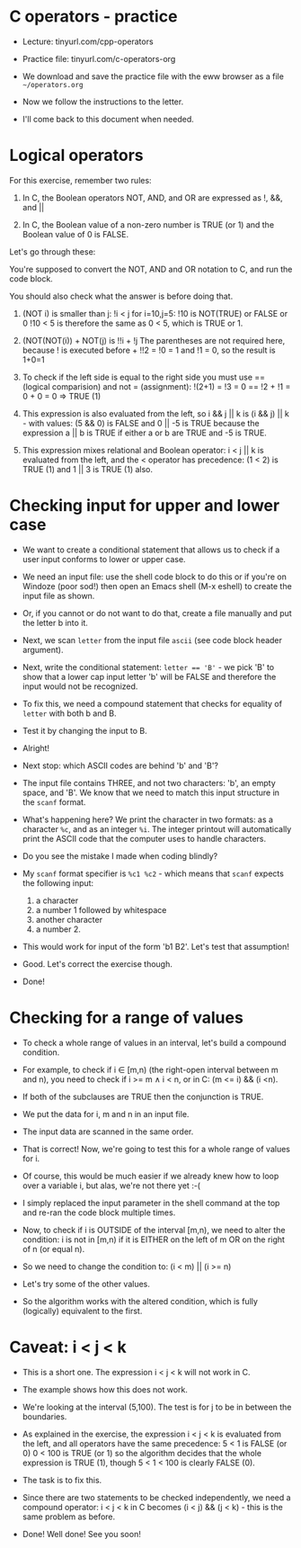 #+startup: overview hideblocks indent entitiespretty:
#+options: toc:nil num:nil ^:nil: 
#+property: header-args:C :main yes :includes <stdio.h> :results output :exports both :noweb yes :tangle yes: 
* C operators - practice

- Lecture: tinyurl.com/cpp-operators

- Practice file: tinyurl.com/c-operators-org

- We download and save the practice file with the
  eww browser as a file ~~/operators.org~

- Now we follow the instructions to the letter.

- I'll come back to this document when needed.

* Logical operators

For this exercise, remember two rules:

1) In C, the Boolean operators NOT, AND, and OR are
   expressed as !, &&, and ||

2) In C, the Boolean value of a non-zero number is
   TRUE (or 1) and the Boolean value of 0 is FALSE.

Let's go through these:

You're supposed to convert the NOT, AND and OR notation
to C, and run the code block. 

You should also check what the answer is before doing
that.

1) (NOT i) is smaller than j: !i < j for i=10,j=5:
   !10 is NOT(TRUE) or FALSE or 0
   !10 < 5 is therefore the same as 0 < 5, which is
   TRUE or 1.
   
2) (NOT(NOT(i)) + NOT(j) is !!i + !j
   The parentheses are not required here, because
   ! is executed before +
   !!2 = !0 = 1 and !1 = 0, so the result is 1+0=1

3) To check if the left side is equal to the right side
   you must use == (logical comparision)
   and not = (assignment):
   !(2+1) = !3 = 0 == !2 + !1 = 0 + 0 = 0 => TRUE (1)

4) This expression is also evaluated from the left, so
   i && j || k is (i && j) || k - with values:
   (5 && 0) is FALSE and 0 || -5 is TRUE because the
   expression a || b is TRUE if either a or b are TRUE
   and -5 is TRUE.

5) This expression mixes relational and Boolean operator:
   i < j || k is evaluated from the left, and the <
   operator has precedence:
   (1 < 2) is TRUE (1) and 1 || 3 is TRUE (1) also.

* Checking input for upper and lower case

- We want to create a conditional statement that allows
  us to check if a user input conforms to lower or upper
  case.
  
- We need an input file: use the shell code block to do
  this or if you're on Windoze (poor sod!) then open an
  Emacs shell (M-x eshell) to create the input file as
  shown.

- Or, if you cannot or do not want to do that, create a
  file manually and put the letter b into it.

- Next, we scan ~letter~ from the input file ~ascii~ (see
  code block header argument).

- Next, write the conditional statement:
  ~letter == 'B'~ - we pick 'B' to show that a lower cap
  input letter 'b' will be FALSE and therefore the input
  would not be recognized.

- To fix this, we need a compound statement that checks
  for equality of ~letter~ with both b and B.

- Test it by changing the input to B.

- Alright!

- Next stop: which ASCII codes are behind 'b' and 'B'?

- The input file contains THREE, and not two characters:
  'b', an empty space, and 'B'. We know that we need to
  match this input structure in the =scanf= format.

- What's happening here? We print the character in two
  formats: as a character ~%c~, and as an integer ~%i~.
  The integer printout will automatically print the
  ASCII code that the computer uses to handle characters.

- Do you see the mistake I made when coding blindly?

- My =scanf= format specifier is ~%c1 %c2~ - which means that
  =scanf= expects the following input:
  1. a character
  2. a number 1 followed by whitespace
  3. another character
  4. a number 2.

- This would work for input of the form 'b1 B2'. Let's
  test that assumption!

- Good. Let's correct the exercise though.

- Done!
 
* Checking for a range of values

- To check a whole range of values in an interval, let's
  build a compound condition.
  
- For example, to check if i \in [m,n) (the right-open
  interval between m and n), you need to check if
  i >= m \land i < n, or in C: (m <= i) && (i <n).

- If both of the subclauses are TRUE then the conjunction
  is TRUE.

- We put the data for i, m and n in an input file.

- The input data are scanned in the same order.

- That is correct! Now, we're going to test this for a
  whole range of values for i.

- Of course, this would be much easier if we already knew
  how to loop over a variable i, but alas, we're not there
  yet :-(

- I simply replaced the input parameter in the shell
  command at the top and re-ran the code block multiple
  times.

- Now, to check if i is OUTSIDE of the interval [m,n),
  we need to alter the condition: i is not in [m,n) if
  it is EITHER on the left of m OR on the right of n (or
  equal n).

- So we need to change the condition to:
  (i < m) || (i >= n)

- Let's try some of the other values.

- So the algorithm works with the altered condition,
  which is fully (logically) equivalent to the first.

* Caveat: i < j < k

- This is a short one. The expression i < j < k will not
  work in C.
  
- The example shows how this does not work.

- We're looking at the interval (5,100). The test is
  for j to be in between the boundaries.

- As explained in the exercise, the expression i < j < k
  is evaluated from the left, and all operators have the
  same precedence:
  5 < 1 is FALSE (or 0)
  0 < 100 is TRUE (or 1)
  so the algorithm decides that the whole expression is
  TRUE (1), though 5 < 1 < 100 is clearly FALSE (0).

- The task is to fix this.

- Since there are two statements to be checked
  independently, we need a compound operator:
  i < j < k in C becomes (i < j) && (j < k) - this is
  the same problem as before.

- Done! Well done! See you soon!
